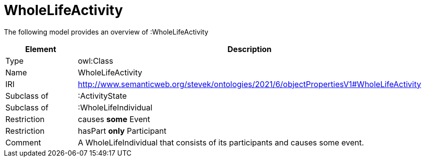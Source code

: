 // This file was created automatically by title Untitled No version .
// DO NOT EDIT!

= WholeLifeActivity

//Include information from owl files

The following model provides an overview of :WholeLifeActivity

|===
|Element |Description

|Type
|owl:Class

|Name
|WholeLifeActivity

|IRI
|http://www.semanticweb.org/stevek/ontologies/2021/6/objectPropertiesV1#WholeLifeActivity

|Subclass of
|:ActivityState

|Subclass of
|:WholeLifeIndividual

|Restriction
|causes **some** Event

|Restriction
|hasPart **only** Participant

|Comment
|A WholeLifeIndividual that consists of its participants and causes some event.

|===